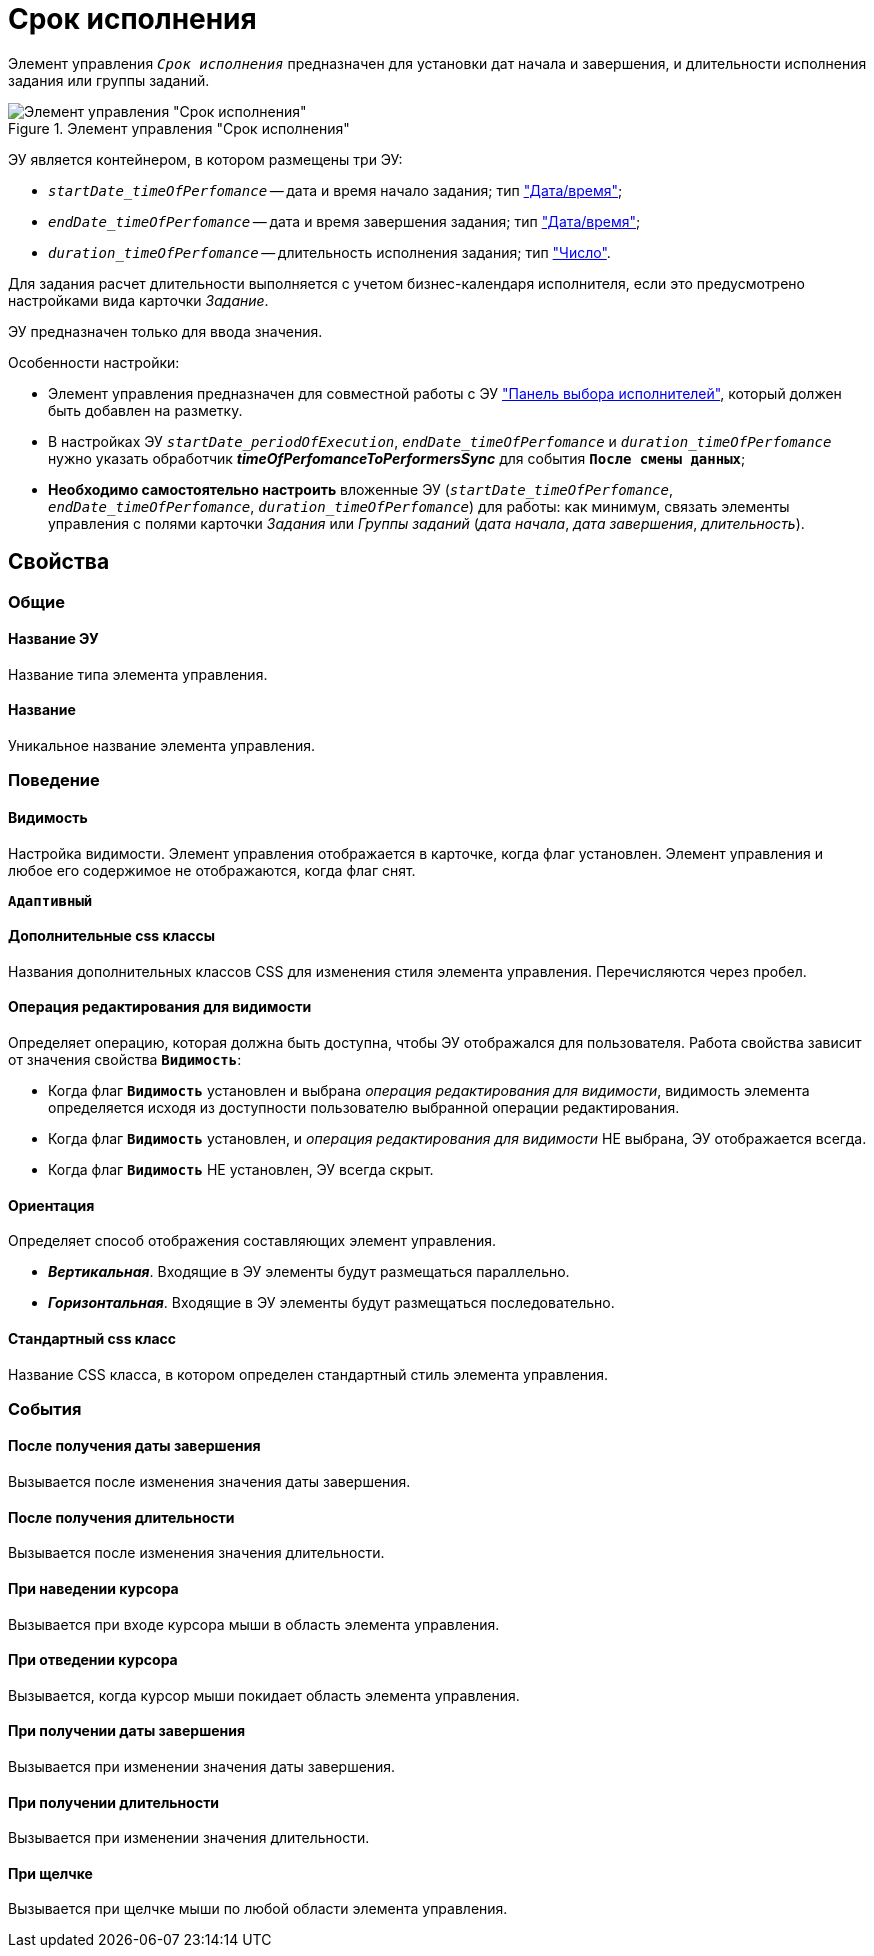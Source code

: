 = Срок исполнения

Элемент управления `_Срок исполнения_` предназначен для установки дат начала и завершения, и длительности исполнения задания или группы заданий.

.Элемент управления "Срок исполнения"
image::timeOfPerfomance.png[Элемент управления "Срок исполнения"]

ЭУ является контейнером, в котором размещены три ЭУ:

* `_startDate_timeOfPerfomance_` -- дата и время начало задания; тип xref:Control_datetimepicker.adoc["Дата/время"];
* `_endDate_timeOfPerfomance_` -- дата и время завершения задания; тип xref:Control_datetimepicker.adoc["Дата/время"];
* `_duration_timeOfPerfomance_` -- длительность исполнения задания; тип xref:Control_number.adoc["Число"].

Для задания расчет длительности выполняется с учетом бизнес-календаря исполнителя, если это предусмотрено настройками вида карточки _Задание_.

ЭУ предназначен только для ввода значения.

Особенности настройки:

* Элемент управления предназначен для совместной работы с ЭУ xref:ctrl/special/groupTaskCardPerformersPanel.adoc["Панель выбора исполнителей"], который должен быть добавлен на разметку.
* В настройках ЭУ `_startDate_periodOfExecution_`, `_endDate_timeOfPerfomance_` и `_duration_timeOfPerfomance_` нужно указать обработчик *_timeOfPerfomanceToPerformersSync_* для события `*После смены данных*`;
* *Необходимо самостоятельно настроить* вложенные ЭУ (`_startDate_timeOfPerfomance_`, `_endDate_timeOfPerfomance_`, `_duration_timeOfPerfomance_`) для работы: как минимум, связать элементы управления с полями карточки _Задания_ или _Группы заданий_ (_дата начала_, _дата завершения_, _длительность_).

== Свойства

=== Общие

==== Название ЭУ

Название типа элемента управления.

==== Название

Уникальное название элемента управления.

=== Поведение

==== Видимость

Настройка видимости. Элемент управления отображается в карточке, когда флаг установлен. Элемент управления и любое его содержимое не отображаются, когда флаг снят.

`*Адаптивный*`

==== Дополнительные css классы

Названия дополнительных классов CSS для изменения стиля элемента управления. Перечисляются через пробел.

==== Операция редактирования для видимости

Определяет операцию, которая должна быть доступна, чтобы ЭУ отображался для пользователя. Работа свойства зависит от значения свойства `*Видимость*`:

* Когда флаг `*Видимость*` установлен и выбрана _операция редактирования для видимости_, видимость элемента определяется исходя из доступности пользователю выбранной операции редактирования.
* Когда флаг `*Видимость*` установлен, и _операция редактирования для видимости_ НЕ выбрана, ЭУ отображается всегда.
* Когда флаг `*Видимость*` НЕ установлен, ЭУ всегда скрыт.

==== Ориентация

Определяет способ отображения составляющих элемент управления.

* *_Вертикальная_*. Входящие в ЭУ элементы будут размещаться параллельно.
* *_Горизонтальная_*. Входящие в ЭУ элементы будут размещаться последовательно.

==== Стандартный css класс

Название CSS класса, в котором определен стандартный стиль элемента управления.

=== События

==== После получения даты завершения

Вызывается после изменения значения даты завершения.

==== После получения длительности

Вызывается после изменения значения длительности.

==== При наведении курсора

Вызывается при входе курсора мыши в область элемента управления.

==== При отведении курсора

Вызывается, когда курсор мыши покидает область элемента управления.

==== При получении даты завершения

Вызывается при изменении значения даты завершения.

==== При получении длительности

Вызывается при изменении значения длительности.

==== При щелчке

Вызывается при щелчке мыши по любой области элемента управления.
